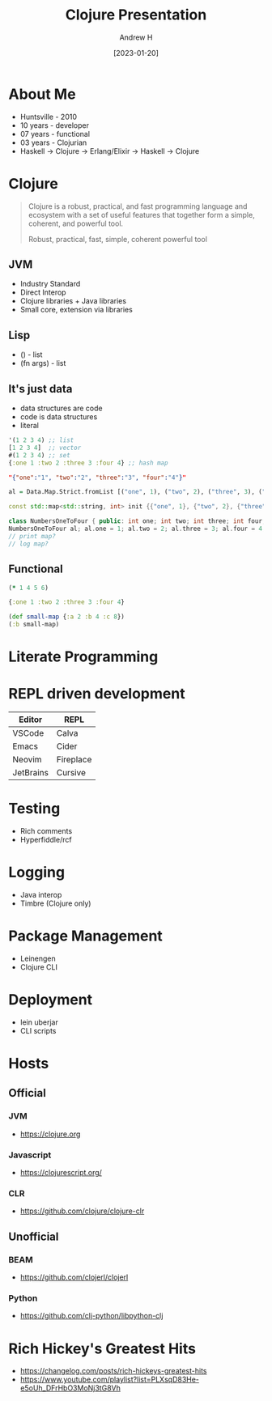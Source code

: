 #+TITLE: Clojure Presentation
#+AUTHOR: Andrew H
#+DATE: [2023-01-20]

* About Me
  + Huntsville - 2010
  + 10 years - developer
  + 07 years - functional
  + 03 years - Clojurian
  + Haskell -> Clojure -> Erlang/Elixir -> Haskell -> Clojure
* Clojure
  #+BEGIN_QUOTE
Clojure is a robust, practical, and fast programming language and ecosystem with a set of useful features that together form a simple, coherent, and powerful tool.

Robust, practical, fast, simple, coherent powerful tool
  #+END_QUOTE
** JVM
   + Industry Standard
   + Direct Interop
   + Clojure libraries + Java libraries
   + Small core, extension via libraries

** Lisp
   + () - list
   + (fn args) - list

** It's just data
   + data structures are code
   + code is data structures
   + literal
#+begin_src clojure :results silent
  '(1 2 3 4) ;; list
  [1 2 3 4]  ;; vector
  #(1 2 3 4) ;; set
  {:one 1 :two 2 :three 3 :four 4} ;; hash map
#+end_src

#+begin_src json
"{"one":"1", "two":"2", "three":"3", "four":"4"}"
#+end_src

#+begin_src haskell
  al = Data.Map.Strict.fromList [("one", 1), ("two", 2), ("three", 3), ("four", 4)]
#+end_src

#+begin_src cpp
  const std::map<std::string, int> init {{"one", 1}, {"two", 2}, {"three", 3}, {"four", 4}};

  class NumbersOneToFour { public: int one; int two; int three; int four; };
  NumbersOneToFour al; al.one = 1; al.two = 2; al.three = 3; al.four = 4;
  // print map?
  // log map?

#+end_src

** Functional

#+begin_src clojure :results silent
  (* 1 4 5 6)
#+end_src

#+begin_src clojure :results pp
  {:one 1 :two 2 :three 3 :four 4}
#+end_src

#+RESULTS:
: {:one 1, :two 2, :three 3, :four 4}
:

#+begin_src clojure :results pp
  (def small-map {:a 2 :b 4 :c 8})
  (:b small-map)
#+end_src

#+RESULTS:
: 4
:
* Literate Programming

* REPL driven development

| Editor    | REPL      |
|-----------+-----------|
| VSCode    | Calva     |
| Emacs     | Cider     |
| Neovim    | Fireplace |
| JetBrains | Cursive   |

* Testing
  + Rich comments
  + Hyperfiddle/rcf

* Logging
  + Java interop
  + Timbre (Clojure only)

* Package Management
  + Leinengen
  + Clojure CLI

* Deployment
  + lein uberjar
  + CLI scripts

* Hosts

** Official

*** JVM
    + https://clojure.org

*** Javascript
    + https://clojurescript.org/

*** CLR
    + https://github.com/clojure/clojure-clr

** Unofficial

*** BEAM
    + https://github.com/clojerl/clojerl

*** Python
    + https://github.com/clj-python/libpython-clj

* Rich Hickey's Greatest Hits
  + https://changelog.com/posts/rich-hickeys-greatest-hits
  + https://www.youtube.com/playlist?list=PLXsqD83He-e5oUh_DFrHbO3MoNj3tG8Vh
